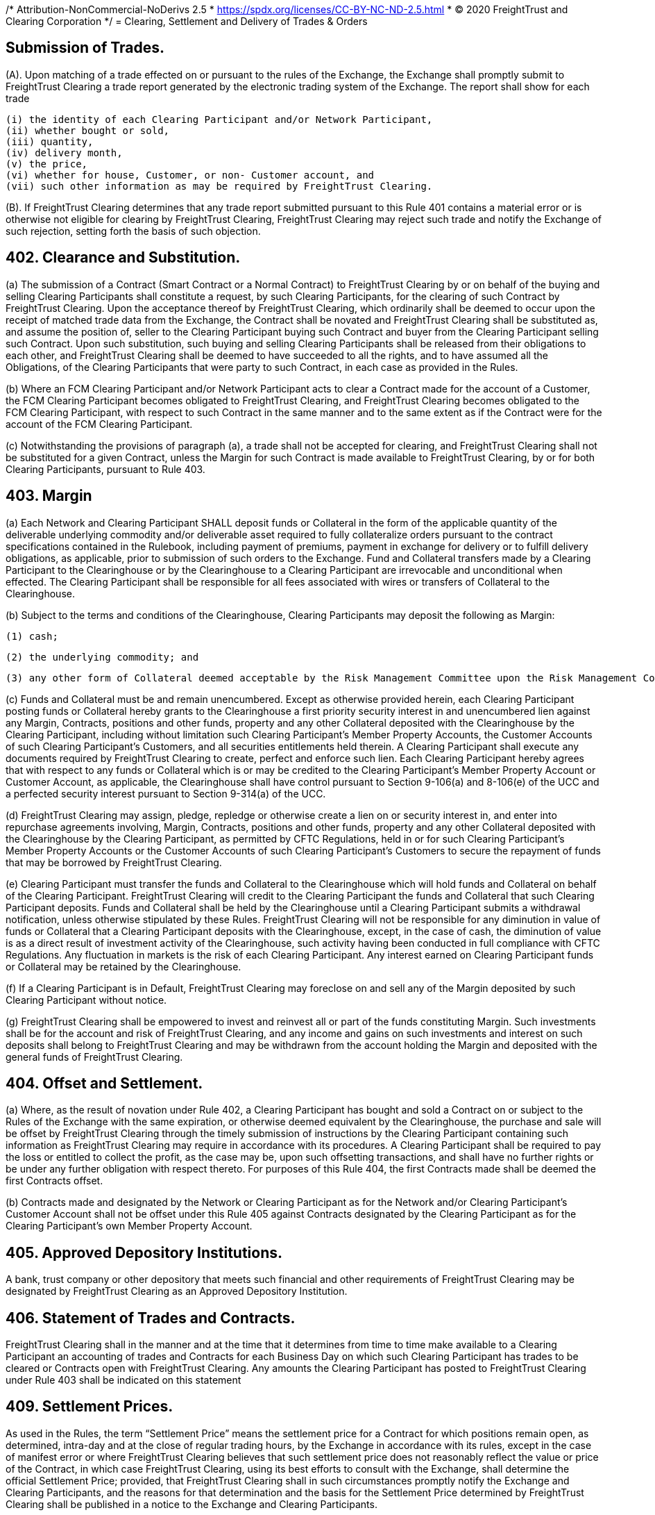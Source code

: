 /* Attribution-NonCommercial-NoDerivs 2.5
 * https://spdx.org/licenses/CC-BY-NC-ND-2.5.html 
 * (C) 2020 FreightTrust and Clearing Corporation */
= Clearing, Settlement and Delivery of Trades & Orders

:idprefix:
:idseparator: -
:!example-caption:
:!table-caption:
:page-pagination:

:doctype: book


== Submission of Trades.

(A).
Upon matching of a trade effected on or pursuant to the rules of the Exchange, the Exchange shall promptly submit to FreightTrust Clearing a trade report generated by the electronic trading system of the Exchange.
The report shall show for each trade

 (i) the identity of each Clearing Participant and/or Network Participant,
 (ii) whether bought or sold,
 (iii) quantity,
 (iv) delivery month,
 (v) the price,
 (vi) whether for house, Customer, or non- Customer account, and
 (vii) such other information as may be required by FreightTrust Clearing.

(B).
If FreightTrust Clearing determines that any trade report submitted pursuant to this Rule 401 contains a material error or is otherwise not eligible for clearing by FreightTrust Clearing, FreightTrust Clearing may reject such trade and notify the Exchange of such rejection, setting forth the basis of such objection.

== 402. Clearance and Substitution.


(a) The submission of a Contract (Smart Contract or a Normal Contract) to FreightTrust Clearing by or on behalf of the buying and selling Clearing Participants shall constitute a request, by such Clearing Participants, for the clearing of such Contract by FreightTrust Clearing. Upon the acceptance thereof by FreightTrust Clearing, which ordinarily shall be deemed to occur upon the receipt of matched trade data from the Exchange, the Contract shall be novated and FreightTrust Clearing shall be substituted as, and assume the position of, seller to the Clearing Participant buying such Contract and buyer from the Clearing Participant selling such Contract. Upon such substitution, such buying and selling Clearing Participants shall be released from their obligations to each other, and FreightTrust Clearing shall be deemed to have succeeded to all the rights, and  to have assumed all the Obligations, of the Clearing Participants that were party to such Contract, in each case as provided in the Rules.

(b) Where an FCM Clearing Participant and/or Network Participant acts to clear a Contract made for the account of a Customer, the FCM Clearing Participant becomes obligated to FreightTrust Clearing, and FreightTrust Clearing becomes obligated to the FCM Clearing Participant, with respect to such Contract in the same manner and to the same extent as if the Contract were for the account of the FCM Clearing Participant.

(c) Notwithstanding the provisions of paragraph (a), a trade shall not be accepted for clearing, and FreightTrust Clearing shall not be substituted for a given Contract, unless the Margin for such Contract is made available to FreightTrust Clearing, by or for both Clearing Participants, pursuant to Rule 403.

== 403. Margin


(a) Each Network and Clearing Participant SHALL deposit funds or Collateral in the form of the applicable quantity of the deliverable underlying commodity and/or deliverable asset required to fully collateralize orders pursuant to the contract specifications contained in the Rulebook, including payment of premiums, payment in exchange for delivery or to fulfill delivery obligations, as applicable, prior to submission of such orders to the Exchange. Fund and Collateral transfers made by a Clearing Participant to the Clearinghouse or by the Clearinghouse to a Clearing Participant are irrevocable and unconditional when effected. The Clearing Participant shall be responsible for all fees associated with wires or transfers of Collateral to the Clearinghouse.

(b) Subject to the terms and conditions of the Clearinghouse, Clearing Participants may deposit the following as Margin:
		
		(1) cash;
		
		(2) the underlying commodity; and

		(3) any other form of Collateral deemed acceptable by the Risk Management Committee upon the Risk Management Committee’s approval of such Collateral as communicated through Clearinghouse notices. The Clearinghouse will value margin Collateral as it deems appropriate.

(c) Funds and Collateral must be and remain unencumbered. Except as otherwise provided herein, each Clearing Participant posting funds or Collateral hereby grants to the Clearinghouse a first priority security interest in and unencumbered lien against any Margin, Contracts, positions and other funds, property and any other Collateral deposited with the Clearinghouse by the Clearing Participant, including without limitation such Clearing Participant’s Member Property Accounts, the Customer Accounts of such Clearing Participant’s Customers, and all securities entitlements held therein. A Clearing Participant shall execute any documents required by FreightTrust Clearing to create, perfect and enforce such  lien. Each Clearing Participant hereby agrees that with respect to any funds or Collateral which is or may be credited to the Clearing Participant’s Member Property Account or Customer Account, as applicable, the Clearinghouse shall have control pursuant to Section 9-106(a) and 8-106(e) of the UCC and a perfected security interest pursuant to Section 9-314(a) of the UCC.

(d) FreightTrust Clearing may assign, pledge, repledge or otherwise create a lien on or security interest in, and enter into repurchase agreements involving, Margin, Contracts, positions and other funds, property and any other Collateral deposited with the Clearinghouse by the Clearing Participant, as permitted by CFTC Regulations, held in or for such Clearing Participant’s Member Property Accounts or the Customer Accounts of such Clearing Participant’s Customers to secure the repayment of funds that may be borrowed by FreightTrust Clearing.

(e) Clearing Participant must transfer the funds and Collateral to the Clearinghouse which will hold funds and Collateral on behalf of the Clearing Participant. FreightTrust Clearing will credit to the Clearing Participant the funds and Collateral that such Clearing Participant deposits. Funds and Collateral shall be held by the Clearinghouse until a Clearing Participant submits a withdrawal notification, unless otherwise stipulated by these Rules. FreightTrust Clearing will not be responsible for any diminution in value of funds or Collateral that a Clearing Participant deposits with the Clearinghouse, except, in the case of cash, the diminution of value is as a direct result of investment activity of the Clearinghouse, such activity having been conducted in full compliance with CFTC Regulations. Any fluctuation in markets is the risk of each Clearing Participant. Any interest earned on Clearing Participant funds or Collateral may be retained by the Clearinghouse.

(f) If a Clearing Participant is in Default, FreightTrust Clearing may foreclose on and sell any of the Margin deposited by such Clearing Participant without notice.

(g) FreightTrust Clearing shall be empowered to invest and reinvest all or part of the funds constituting Margin. Such investments shall be for the account and risk of FreightTrust Clearing, and any income and gains on such investments and interest on such deposits shall belong to FreightTrust Clearing and may be withdrawn from the account holding the Margin and deposited with the general funds of FreightTrust Clearing.

== 404. Offset and Settlement.


(a) Where, as the result of novation under Rule 402, a Clearing Participant  has bought and sold a Contract on or subject to the Rules of the Exchange with the same expiration, or otherwise deemed equivalent by the Clearinghouse, the purchase and sale will be offset by FreightTrust Clearing through the timely submission of instructions by the Clearing Participant containing such information as FreightTrust Clearing may require in accordance with its procedures. A Clearing Participant shall be required to pay the loss or entitled to collect the profit, as the case may be, upon such offsetting transactions, and shall have no further rights or be under any further obligation with respect thereto. For purposes of this Rule 404, the first Contracts made shall be deemed the first Contracts offset.

(b) Contracts made and designated by the Network or Clearing Participant as for the Network and/or Clearing Participant’s Customer Account shall not be offset under this Rule 405 against Contracts designated by the Clearing Participant as for the Clearing Participant’s own Member Property Account.


== 405. Approved Depository Institutions.

A bank, trust company or other depository that meets such financial and other requirements of FreightTrust Clearing may be designated by FreightTrust Clearing as an Approved Depository Institution.

== 406. Statement of Trades and Contracts.

FreightTrust Clearing shall in the manner and at the time that it determines from time to time make available to a Clearing Participant an accounting of trades and Contracts for each Business Day on which such Clearing Participant has trades to be cleared or Contracts open with FreightTrust Clearing.
Any amounts the Clearing Participant has posted to FreightTrust Clearing under Rule 403 shall be indicated on this statement

== 409. Settlement Prices.

As used in the Rules, the term "`Settlement Price`" means the settlement price for a Contract for which positions remain open, as determined, intra-day and at the close of regular trading hours, by the Exchange in accordance with its rules, except in the case of manifest error or where FreightTrust Clearing believes that such settlement price does not reasonably reflect the value or price of the Contract, in which case FreightTrust Clearing, using its best efforts to consult with the Exchange, shall determine the official Settlement Price;
provided, that FreightTrust Clearing shall in such circumstances promptly notify the Exchange and Clearing Participants, and the reasons for that determination and the basis for the Settlement Price determined by FreightTrust Clearing shall be published in a notice to the Exchange and Clearing Participants.

== 410. Delivery

After trading ceases for a Smart Contract and/or Normal Contract that is physically settled, the Clearinghouse shall transfer the underlying to the Account of the Clearing Participant that is required to accept delivery, from the Account of the Clearing Participant obligated to make delivery, such full collateralization having been transferred to the Clearinghouse's custody at the inception of the trade.
Deliveries will occur on the Clearinghouse's books and records unless otherwise specified in the Exchange contract specifications.

== 411. Reporting.

Network and Clearing Participants shall make such reports in respect of trades, Smart Contracts, Normal Contracts settlements and deliveries as may be as prescribed by FreightTrust Clearing.

== 412. Recieved

Subject to the rates, classifications and rules that have been established by the Carrier and are available on request to the Shipper (Shipper defined in 49 U.S.C.A.
§ 13102(13)(c)), and to all applicable state and federal regulations.
Shipper 1) warrants it has read all applicable contract(s) or Carrier's applicable tariff(s) and the limitation of liability provisions set forth therein;
and 2) has actual knowledge of and accepts the applicable contract or tariff terms, including the limits on carrier liability.
Carriers`' tariff(s), including OD Rules 100, take precedence in the event of any terms or conditions conflicts.

'''

copyright (c) 2019 FreightTrust & Clearing Corporation.
All Rights Reserved CC-BY-NC-ND-2.5
